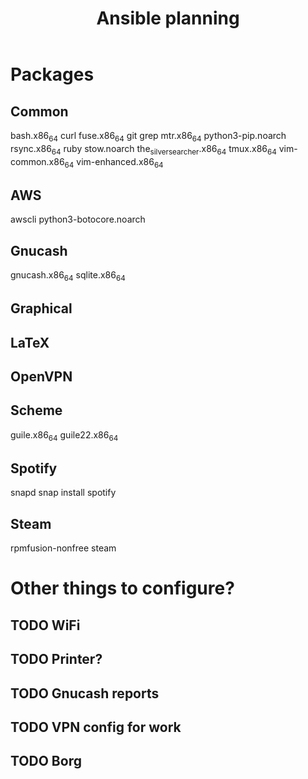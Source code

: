 #+TITLE: Ansible planning
* Packages
** Common
bash.x86_64
curl
fuse.x86_64
git
grep
mtr.x86_64
python3-pip.noarch
rsync.x86_64
ruby
stow.noarch
the_silver_searcher.x86_64
tmux.x86_64
vim-common.x86_64
vim-enhanced.x86_64
** AWS
awscli
python3-botocore.noarch
** Gnucash
gnucash.x86_64
sqlite.x86_64
** Graphical
** LaTeX
** OpenVPN
** Scheme
guile.x86_64
guile22.x86_64
** Spotify
snapd
snap install spotify

** Steam
rpmfusion-nonfree
steam

* Other things to configure?
** TODO WiFi
** TODO Printer?
** TODO Gnucash reports
** TODO VPN config for work
** TODO Borg
